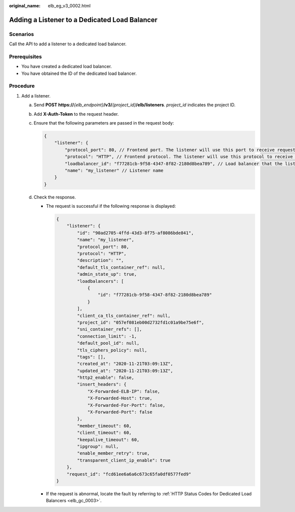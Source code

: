 :original_name: elb_eg_v3_0002.html

.. _elb_eg_v3_0002:

Adding a Listener to a Dedicated Load Balancer
==============================================

Scenarios
---------

Call the API to add a listener to a dedicated load balancer.

Prerequisites
-------------

-  You have created a dedicated load balancer.
-  You have obtained the ID of the dedicated load balancer.

Procedure
---------

#. Add a listener.

   a. Send **POST https://**\ *{elb_endpoint}*\ **/v3/**\ *{project_id}*\ **/elb/listeners**. *project_id* indicates the project ID.

   b. Add **X-Auth-Token** to the request header.

   c. Ensure that the following parameters are passed in the request body:

      .. code-block::

         {
             "listener": {
                 "protocol_port": 80, // Frontend port. The listener will use this port to receive requests.
                 "protocol": "HTTP", // Frontend protocol. The listener will use this protocol to receive requests.
                 "loadbalancer_id": "f77281cb-9f58-4347-8f82-2180d8bea789", // Load balancer that the listener is added to
                 "name": "my_listener" // Listener name
             }
         }

   d. Check the response.

      -  The request is successful if the following response is displayed:

         .. code-block::

            {
                "listener": {
                    "id": "90ad2705-4ffd-43d3-8f75-af8086bde841",
                    "name": "my_listener",
                    "protocol_port": 80,
                    "protocol": "HTTP",
                    "description": "",
                    "default_tls_container_ref": null,
                    "admin_state_up": true,
                    "loadbalancers": [
                        {
                            "id": "f77281cb-9f58-4347-8f82-2180d8bea789"
                        }
                    ],
                    "client_ca_tls_container_ref": null,
                    "project_id": "057ef081eb00d2732fd1c01a9be75e6f",
                    "sni_container_refs": [],
                    "connection_limit": -1,
                    "default_pool_id": null,
                    "tls_ciphers_policy": null,
                    "tags": [],
                    "created_at": "2020-11-21T03:09:13Z",
                    "updated_at": "2020-11-21T03:09:13Z",
                    "http2_enable": false,
                    "insert_headers": {
                        "X-Forwarded-ELB-IP": false,
                        "X-Forwarded-Host": true,
                        "X-Forwarded-For-Port": false,
                        "X-Forwarded-Port": false
                    },
                    "member_timeout": 60,
                    "client_timeout": 60,
                    "keepalive_timeout": 60,
                    "ipgroup": null,
                    "enable_member_retry": true,
                    "transparent_client_ip_enable": true
                },
                "request_id": "fcd61ee6a6a6c673c65fa0df0577fed9"
            }

      -  If the request is abnormal, locate the fault by referring to :ref:`HTTP Status Codes for Dedicated Load Balancers <elb_gc_0003>`.
